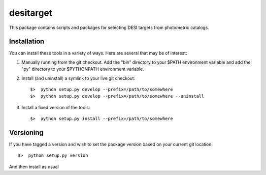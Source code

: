 
desitarget
=========

This package contains scripts and packages for selecting DESI targets
from photometric catalogs.


Installation
-------------

You can install these tools in a variety of ways.  Here are several that may be of interest:

1.  Manually running from the git checkout.  Add the "bin" directory to your $PATH environment variable and add the "py" directory to your $PYTHONPATH environment variable.

2.  Install (and uninstall) a symlink to your live git checkout::

	$>  python setup.py develop --prefix=/path/to/somewhere
	$>  python setup.py develop --prefix=/path/to/somewhere --uninstall

3.  Install a fixed version of the tools::

	$>  python setup.py install --prefix=/path/to/somewhere


Versioning
------------

If you have tagged a version and wish to set the package version based on your current git location::

	$>  python setup.py version

And then install as usual


